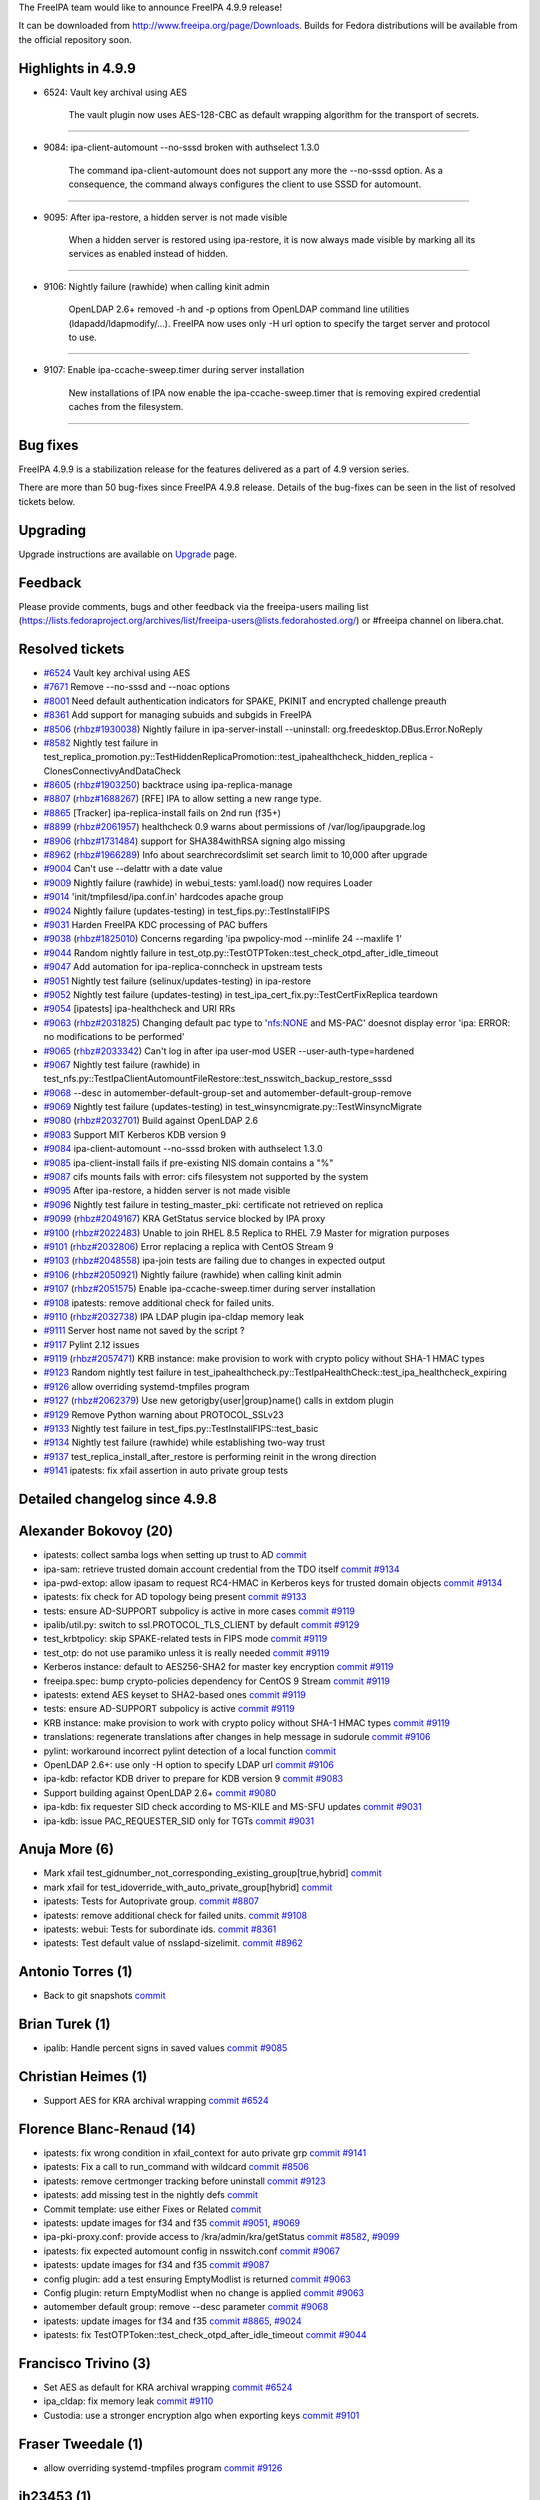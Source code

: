 The FreeIPA team would like to announce FreeIPA 4.9.9 release!

It can be downloaded from http://www.freeipa.org/page/Downloads. Builds
for Fedora distributions will be available from the official repository
soon.

.. _highlights_in_4.9.9:

Highlights in 4.9.9
-------------------

-  6524: Vault key archival using AES

      The vault plugin now uses AES-128-CBC as default wrapping
      algorithm for the transport of secrets.

--------------

-  9084: ipa-client-automount --no-sssd broken with authselect 1.3.0

      The command ipa-client-automount does not support any more the
      --no-sssd option. As a consequence, the command always configures
      the client to use SSSD for automount.

--------------

-  9095: After ipa-restore, a hidden server is not made visible

      When a hidden server is restored using ipa-restore, it is now
      always made visible by marking all its services as enabled instead
      of hidden.

--------------

-  9106: Nightly failure (rawhide) when calling kinit admin

      OpenLDAP 2.6+ removed -h and -p options from OpenLDAP command line
      utilities (ldapadd/ldapmodify/...). FreeIPA now uses only -H url
      option to specify the target server and protocol to use.

--------------

-  9107: Enable ipa-ccache-sweep.timer during server installation

      New installations of IPA now enable the ipa-ccache-sweep.timer
      that is removing expired credential caches from the filesystem.

--------------

.. _bug_fixes:

Bug fixes
----------------------------------------------------------------------------------------------

FreeIPA 4.9.9 is a stabilization release for the features delivered as a
part of 4.9 version series.

There are more than 50 bug-fixes since FreeIPA 4.9.8 release. Details of
the bug-fixes can be seen in the list of resolved tickets below.

Upgrading
---------

Upgrade instructions are available on `Upgrade <Upgrade>`__ page.

Feedback
--------

Please provide comments, bugs and other feedback via the freeipa-users
mailing list
(https://lists.fedoraproject.org/archives/list/freeipa-users@lists.fedorahosted.org/)
or #freeipa channel on libera.chat.

.. _resolved_tickets:

Resolved tickets
----------------

-  `#6524 <https://pagure.io/freeipa/issue/6524>`__ Vault key archival
   using AES
-  `#7671 <https://pagure.io/freeipa/issue/7671>`__ Remove --no-sssd and
   --noac options
-  `#8001 <https://pagure.io/freeipa/issue/8001>`__ Need default
   authentication indicators for SPAKE, PKINIT and encrypted challenge
   preauth
-  `#8361 <https://pagure.io/freeipa/issue/8361>`__ Add support for
   managing subuids and subgids in FreeIPA
-  `#8506 <https://pagure.io/freeipa/issue/8506>`__
   (`rhbz#1930038 <https://bugzilla.redhat.com/show_bug.cgi?id=1930038>`__)
   Nightly failure in ipa-server-install --uninstall:
   org.freedesktop.DBus.Error.NoReply
-  `#8582 <https://pagure.io/freeipa/issue/8582>`__ Nightly test failure
   in
   test_replica_promotion.py::TestHiddenReplicaPromotion::test_ipahealthcheck_hidden_replica
   - ClonesConnectivyAndDataCheck
-  `#8605 <https://pagure.io/freeipa/issue/8605>`__
   (`rhbz#1903250 <https://bugzilla.redhat.com/show_bug.cgi?id=1903250>`__)
   backtrace using ipa-replica-manage
-  `#8807 <https://pagure.io/freeipa/issue/8807>`__
   (`rhbz#1688267 <https://bugzilla.redhat.com/show_bug.cgi?id=1688267>`__)
   [RFE] IPA to allow setting a new range type.
-  `#8865 <https://pagure.io/freeipa/issue/8865>`__ [Tracker]
   ipa-replica-install fails on 2nd run (f35+)
-  `#8899 <https://pagure.io/freeipa/issue/8899>`__
   (`rhbz#2061957 <https://bugzilla.redhat.com/show_bug.cgi?id=2061957>`__)
   healthcheck 0.9 warns about permissions of /var/log/ipaupgrade.log
-  `#8906 <https://pagure.io/freeipa/issue/8906>`__
   (`rhbz#1731484 <https://bugzilla.redhat.com/show_bug.cgi?id=1731484>`__)
   support for SHA384withRSA signing algo missing
-  `#8962 <https://pagure.io/freeipa/issue/8962>`__
   (`rhbz#1966289 <https://bugzilla.redhat.com/show_bug.cgi?id=1966289>`__)
   Info about searchrecordslimit set search limit to 10,000 after
   upgrade
-  `#9004 <https://pagure.io/freeipa/issue/9004>`__ Can't use --delattr
   with a date value
-  `#9009 <https://pagure.io/freeipa/issue/9009>`__ Nightly failure
   (rawhide) in webui_tests: yaml.load() now requires Loader
-  `#9014 <https://pagure.io/freeipa/issue/9014>`__
   'init/tmpfilesd/ipa.conf.in' hardcodes apache group
-  `#9024 <https://pagure.io/freeipa/issue/9024>`__ Nightly failure
   (updates-testing) in test_fips.py::TestInstallFIPS
-  `#9031 <https://pagure.io/freeipa/issue/9031>`__ Harden FreeIPA KDC
   processing of PAC buffers
-  `#9038 <https://pagure.io/freeipa/issue/9038>`__
   (`rhbz#1825010 <https://bugzilla.redhat.com/show_bug.cgi?id=1825010>`__)
   Concerns regarding 'ipa pwpolicy-mod --minlife 24 --maxlife 1'
-  `#9044 <https://pagure.io/freeipa/issue/9044>`__ Random nightly
   failure in
   test_otp.py::TestOTPToken::test_check_otpd_after_idle_timeout
-  `#9047 <https://pagure.io/freeipa/issue/9047>`__ Add automation for
   ipa-replica-conncheck in upstream tests
-  `#9051 <https://pagure.io/freeipa/issue/9051>`__ Nightly test failure
   (selinux/updates-testing) in ipa-restore
-  `#9052 <https://pagure.io/freeipa/issue/9052>`__ Nightly test failure
   (updates-testing) in test_ipa_cert_fix.py::TestCertFixReplica
   teardown
-  `#9054 <https://pagure.io/freeipa/issue/9054>`__ [ipatests]
   ipa-healthcheck and URI RRs
-  `#9063 <https://pagure.io/freeipa/issue/9063>`__
   (`rhbz#2031825 <https://bugzilla.redhat.com/show_bug.cgi?id=2031825>`__)
   Changing default pac type to 'nfs:NONE and MS-PAC' doesnot display
   error 'ipa: ERROR: no modifications to be performed'
-  `#9065 <https://pagure.io/freeipa/issue/9065>`__
   (`rhbz#2033342 <https://bugzilla.redhat.com/show_bug.cgi?id=2033342>`__)
   Can't log in after ipa user-mod USER --user-auth-type=hardened
-  `#9067 <https://pagure.io/freeipa/issue/9067>`__ Nightly test failure
   (rawhide) in
   test_nfs.py::TestIpaClientAutomountFileRestore::test_nsswitch_backup_restore_sssd
-  `#9068 <https://pagure.io/freeipa/issue/9068>`__ --desc in
   automember-default-group-set and automember-default-group-remove
-  `#9069 <https://pagure.io/freeipa/issue/9069>`__ Nightly test failure
   (updates-testing) in test_winsyncmigrate.py::TestWinsyncMigrate
-  `#9080 <https://pagure.io/freeipa/issue/9080>`__
   (`rhbz#2032701 <https://bugzilla.redhat.com/show_bug.cgi?id=2032701>`__)
   Build against OpenLDAP 2.6
-  `#9083 <https://pagure.io/freeipa/issue/9083>`__ Support MIT Kerberos
   KDB version 9
-  `#9084 <https://pagure.io/freeipa/issue/9084>`__ ipa-client-automount
   --no-sssd broken with authselect 1.3.0
-  `#9085 <https://pagure.io/freeipa/issue/9085>`__ ipa-client-install
   fails if pre-existing NIS domain contains a "%"
-  `#9087 <https://pagure.io/freeipa/issue/9087>`__ cifs mounts fails
   with error: cifs filesystem not supported by the system
-  `#9095 <https://pagure.io/freeipa/issue/9095>`__ After ipa-restore, a
   hidden server is not made visible
-  `#9096 <https://pagure.io/freeipa/issue/9096>`__ Nightly test failure
   in testing_master_pki: certificate not retrieved on replica
-  `#9099 <https://pagure.io/freeipa/issue/9099>`__
   (`rhbz#2049167 <https://bugzilla.redhat.com/show_bug.cgi?id=2049167>`__)
   KRA GetStatus service blocked by IPA proxy
-  `#9100 <https://pagure.io/freeipa/issue/9100>`__
   (`rhbz#2022483 <https://bugzilla.redhat.com/show_bug.cgi?id=2022483>`__)
   Unable to join RHEL 8.5 Replica to RHEL 7.9 Master for migration
   purposes
-  `#9101 <https://pagure.io/freeipa/issue/9101>`__
   (`rhbz#2032806 <https://bugzilla.redhat.com/show_bug.cgi?id=2032806>`__)
   Error replacing a replica with CentOS Stream 9
-  `#9103 <https://pagure.io/freeipa/issue/9103>`__
   (`rhbz#2048558 <https://bugzilla.redhat.com/show_bug.cgi?id=2048558>`__)
   ipa-join tests are failing due to changes in expected output
-  `#9106 <https://pagure.io/freeipa/issue/9106>`__
   (`rhbz#2050921 <https://bugzilla.redhat.com/show_bug.cgi?id=2050921>`__)
   Nightly failure (rawhide) when calling kinit admin
-  `#9107 <https://pagure.io/freeipa/issue/9107>`__
   (`rhbz#2051575 <https://bugzilla.redhat.com/show_bug.cgi?id=2051575>`__)
   Enable ipa-ccache-sweep.timer during server installation
-  `#9108 <https://pagure.io/freeipa/issue/9108>`__ ipatests: remove
   additional check for failed units.
-  `#9110 <https://pagure.io/freeipa/issue/9110>`__
   (`rhbz#2032738 <https://bugzilla.redhat.com/show_bug.cgi?id=2032738>`__)
   IPA LDAP plugin ipa-cldap memory leak
-  `#9111 <https://pagure.io/freeipa/issue/9111>`__ Server host name not
   saved by the script ?
-  `#9117 <https://pagure.io/freeipa/issue/9117>`__ Pylint 2.12 issues
-  `#9119 <https://pagure.io/freeipa/issue/9119>`__
   (`rhbz#2057471 <https://bugzilla.redhat.com/show_bug.cgi?id=2057471>`__)
   KRB instance: make provision to work with crypto policy without SHA-1
   HMAC types
-  `#9123 <https://pagure.io/freeipa/issue/9123>`__ Random nightly test
   failure in
   test_ipahealthcheck.py::TestIpaHealthCheck::test_ipa_healthcheck_expiring
-  `#9126 <https://pagure.io/freeipa/issue/9126>`__ allow overriding
   systemd-tmpfiles program
-  `#9127 <https://pagure.io/freeipa/issue/9127>`__
   (`rhbz#2062379 <https://bugzilla.redhat.com/show_bug.cgi?id=2062379>`__)
   Use new getorigby{user|group}name() calls in extdom plugin
-  `#9129 <https://pagure.io/freeipa/issue/9129>`__ Remove Python
   warning about PROTOCOL_SSLv23
-  `#9133 <https://pagure.io/freeipa/issue/9133>`__ Nightly test failure
   in test_fips.py::TestInstallFIPS::test_basic
-  `#9134 <https://pagure.io/freeipa/issue/9134>`__ Nightly test failure
   (rawhide) while establishing two-way trust
-  `#9137 <https://pagure.io/freeipa/issue/9137>`__
   test_replica_install_after_restore is performing reinit in the wrong
   direction
-  `#9141 <https://pagure.io/freeipa/issue/9141>`__ ipatests: fix xfail
   assertion in auto private group tests

.. _detailed_changelog_since_4.9.8:

Detailed changelog since 4.9.8
------------------------------

.. _alexander_bokovoy_20:

Alexander Bokovoy (20)
----------------------------------------------------------------------------------------------

-  ipatests: collect samba logs when setting up trust to AD
   `commit <https://pagure.io/freeipa/c/ee6472cee20ff99d16cde1a97c3dd5167b7cd893>`__
-  ipa-sam: retrieve trusted domain account credential from the TDO
   itself
   `commit <https://pagure.io/freeipa/c/91d083c36e1daf88686bf8096691b3913d2ad23c>`__
   `#9134 <https://pagure.io/freeipa/issue/9134>`__
-  ipa-pwd-extop: allow ipasam to request RC4-HMAC in Kerberos keys for
   trusted domain objects
   `commit <https://pagure.io/freeipa/c/710314a794eb3446f0467d33133d70d2425fbf65>`__
   `#9134 <https://pagure.io/freeipa/issue/9134>`__
-  ipatests: fix check for AD topology being present
   `commit <https://pagure.io/freeipa/c/b6b5f6073bf4e12b8357a6ec9f5a4f6bb683437f>`__
   `#9133 <https://pagure.io/freeipa/issue/9133>`__
-  tests: ensure AD-SUPPORT subpolicy is active in more cases
   `commit <https://pagure.io/freeipa/c/09481117b58f1a237bb1048d3fe8d44caf9e167f>`__
   `#9119 <https://pagure.io/freeipa/issue/9119>`__
-  ipalib/util.py: switch to ssl.PROTOCOL_TLS_CLIENT by default
   `commit <https://pagure.io/freeipa/c/3e8a355dd49a6c080103a030ced03597ee4baece>`__
   `#9129 <https://pagure.io/freeipa/issue/9129>`__
-  test_krbtpolicy: skip SPAKE-related tests in FIPS mode
   `commit <https://pagure.io/freeipa/c/2e70535f74e7d9dd76e728eca1119ce522fd138a>`__
   `#9119 <https://pagure.io/freeipa/issue/9119>`__
-  test_otp: do not use paramiko unless it is really needed
   `commit <https://pagure.io/freeipa/c/3baae8d1bd0a0c4c707314524289e86e6ecbc0df>`__
   `#9119 <https://pagure.io/freeipa/issue/9119>`__
-  Kerberos instance: default to AES256-SHA2 for master key encryption
   `commit <https://pagure.io/freeipa/c/3e54c4362490b4da1b6cb3e141bb6e08fecc58c0>`__
   `#9119 <https://pagure.io/freeipa/issue/9119>`__
-  freeipa.spec: bump crypto-policies dependency for CentOS 9 Stream
   `commit <https://pagure.io/freeipa/c/ee39de46a1c1ea96bbe524f159ae435319b2d072>`__
   `#9119 <https://pagure.io/freeipa/issue/9119>`__
-  ipatests: extend AES keyset to SHA2-based ones
   `commit <https://pagure.io/freeipa/c/49d9147e38c5b50c52a1ebc7283753c779c2f81f>`__
   `#9119 <https://pagure.io/freeipa/issue/9119>`__
-  tests: ensure AD-SUPPORT subpolicy is active
   `commit <https://pagure.io/freeipa/c/b016683552a58f9cc2a05cf628cc467234eaf599>`__
   `#9119 <https://pagure.io/freeipa/issue/9119>`__
-  KRB instance: make provision to work with crypto policy without SHA-1
   HMAC types
   `commit <https://pagure.io/freeipa/c/a51900819bd5332bc05ec9d513f062844b3a7763>`__
   `#9119 <https://pagure.io/freeipa/issue/9119>`__
-  translations: regenerate translations after changes in help message
   in sudorule
   `commit <https://pagure.io/freeipa/c/0d034d7fd409a8dbbc48a7307ad6d042a4098a74>`__
   `#9106 <https://pagure.io/freeipa/issue/9106>`__
-  pylint: workaround incorrect pylint detection of a local function
   `commit <https://pagure.io/freeipa/c/10d32d43e4640f61aa3d021b3e8136ca6132e493>`__
-  OpenLDAP 2.6+: use only -H option to specify LDAP url
   `commit <https://pagure.io/freeipa/c/85ce7acb733e09ea7916a8a26d42fb3d4b5fe3bd>`__
   `#9106 <https://pagure.io/freeipa/issue/9106>`__
-  ipa-kdb: refactor KDB driver to prepare for KDB version 9
   `commit <https://pagure.io/freeipa/c/ace0bbfdc8eb02a4ba47f8293809ff4734856ab8>`__
   `#9083 <https://pagure.io/freeipa/issue/9083>`__
-  Support building against OpenLDAP 2.6+
   `commit <https://pagure.io/freeipa/c/ce112e68bd711199baee1f7103d31a4bb0c5ad97>`__
   `#9080 <https://pagure.io/freeipa/issue/9080>`__
-  ipa-kdb: fix requester SID check according to MS-KILE and MS-SFU
   updates
   `commit <https://pagure.io/freeipa/c/7d93bda31ce0b4e0e22c6e464c9138800dcf8b1c>`__
   `#9031 <https://pagure.io/freeipa/issue/9031>`__
-  ipa-kdb: issue PAC_REQUESTER_SID only for TGTs
   `commit <https://pagure.io/freeipa/c/669f3d71161741c676ddd6a08bd08d4a4ccd495b>`__
   `#9031 <https://pagure.io/freeipa/issue/9031>`__

.. _anuja_more_6:

Anuja More (6)
----------------------------------------------------------------------------------------------

-  Mark xfail
   test_gidnumber_not_corresponding_existing_group[true,hybrid]
   `commit <https://pagure.io/freeipa/c/7ad500e5d3f7d9af81e8a3137158672c6fafb0b4>`__
-  mark xfail for test_idoverride_with_auto_private_group[hybrid]
   `commit <https://pagure.io/freeipa/c/84381001d2e114b1f29fe89e16155c040b56b80f>`__
-  ipatests: Tests for Autoprivate group.
   `commit <https://pagure.io/freeipa/c/6b70e3c49acc55b5553101cf850fc40978861979>`__
   `#8807 <https://pagure.io/freeipa/issue/8807>`__
-  ipatests: remove additional check for failed units.
   `commit <https://pagure.io/freeipa/c/b36bcf4ea5ed93baa4dc63f8e2be542d678211fb>`__
   `#9108 <https://pagure.io/freeipa/issue/9108>`__
-  ipatests: webui: Tests for subordinate ids.
   `commit <https://pagure.io/freeipa/c/edbd8f692a28fc999b92e9032614d366511db323>`__
   `#8361 <https://pagure.io/freeipa/issue/8361>`__
-  ipatests: Test default value of nsslapd-sizelimit.
   `commit <https://pagure.io/freeipa/c/465f1669a6c5abc72da1ecaf9aefa8488f80806c>`__
   `#8962 <https://pagure.io/freeipa/issue/8962>`__

.. _antonio_torres_1:

Antonio Torres (1)
----------------------------------------------------------------------------------------------

-  Back to git snapshots
   `commit <https://pagure.io/freeipa/c/8042bdc90c0ca8080f94c9baf54b713e08873232>`__

.. _brian_turek_1:

Brian Turek (1)
----------------------------------------------------------------------------------------------

-  ipalib: Handle percent signs in saved values
   `commit <https://pagure.io/freeipa/c/837702199c0bc8df1b2a29defaebed083c51d7b2>`__
   `#9085 <https://pagure.io/freeipa/issue/9085>`__

.. _christian_heimes_1:

Christian Heimes (1)
----------------------------------------------------------------------------------------------

-  Support AES for KRA archival wrapping
   `commit <https://pagure.io/freeipa/c/895e99b6843c2fa2274acab824607c33c1a560a4>`__
   `#6524 <https://pagure.io/freeipa/issue/6524>`__

.. _florence_blanc_renaud_14:

Florence Blanc-Renaud (14)
----------------------------------------------------------------------------------------------

-  ipatests: fix wrong condition in xfail_context for auto private grp
   `commit <https://pagure.io/freeipa/c/5ba5143f9ed55e94668501123969e64a9ec180d2>`__
   `#9141 <https://pagure.io/freeipa/issue/9141>`__
-  ipatests: Fix a call to run_command with wildcard
   `commit <https://pagure.io/freeipa/c/85b2c8191b8622a5cfe3c8c6e3811ef5e1eee0eb>`__
   `#8506 <https://pagure.io/freeipa/issue/8506>`__
-  ipatests: remove certmonger tracking before uninstall
   `commit <https://pagure.io/freeipa/c/12785a3657996def6c7c142898c6a61b2edc16fe>`__
   `#9123 <https://pagure.io/freeipa/issue/9123>`__
-  ipatests: add missing test in the nightly defs
   `commit <https://pagure.io/freeipa/c/42f41ff637452e5025b205396638b26dfaae77e1>`__
-  Commit template: use either Fixes or Related
   `commit <https://pagure.io/freeipa/c/f2731107db5703efbba12cd608b738347a987649>`__
-  ipatests: update images for f34 and f35
   `commit <https://pagure.io/freeipa/c/896d0f351646e6a7c96037cb13957b7be0408776>`__
   `#9051 <https://pagure.io/freeipa/issue/9051>`__,
   `#9069 <https://pagure.io/freeipa/issue/9069>`__
-  ipa-pki-proxy.conf: provide access to /kra/admin/kra/getStatus
   `commit <https://pagure.io/freeipa/c/9bae5492270d8b695999cd82831cbee62b04626b>`__
   `#8582 <https://pagure.io/freeipa/issue/8582>`__,
   `#9099 <https://pagure.io/freeipa/issue/9099>`__
-  ipatests: fix expected automount config in nsswitch.conf
   `commit <https://pagure.io/freeipa/c/cd8e9ce173303e192e848e4973aaf2c7bd31ee0a>`__
   `#9067 <https://pagure.io/freeipa/issue/9067>`__
-  ipatests: update images for f34 and f35
   `commit <https://pagure.io/freeipa/c/d8a7f15e32e9fb62125aa910e18c32117285d672>`__
   `#9087 <https://pagure.io/freeipa/issue/9087>`__
-  config plugin: add a test ensuring EmptyModlist is returned
   `commit <https://pagure.io/freeipa/c/cd735099e86304294217147ed578ac902fcf3dd3>`__
   `#9063 <https://pagure.io/freeipa/issue/9063>`__
-  Config plugin: return EmptyModlist when no change is applied
   `commit <https://pagure.io/freeipa/c/b9c42fed9b6f60801f908c368d0d97a2a69f7bb2>`__
   `#9063 <https://pagure.io/freeipa/issue/9063>`__
-  automember default group: remove --desc parameter
   `commit <https://pagure.io/freeipa/c/6ff7491172961fe210a6ec51b556231af9e123ba>`__
   `#9068 <https://pagure.io/freeipa/issue/9068>`__
-  ipatests: update images for f34 and f35
   `commit <https://pagure.io/freeipa/c/1efdda078e502e1d67a047ccd06e8b7f555f8802>`__
   `#8865 <https://pagure.io/freeipa/issue/8865>`__,
   `#9024 <https://pagure.io/freeipa/issue/9024>`__
-  ipatests: fix TestOTPToken::test_check_otpd_after_idle_timeout
   `commit <https://pagure.io/freeipa/c/4c54e9d6ddb72eab6f654bf3dc2d29f27498ac96>`__
   `#9044 <https://pagure.io/freeipa/issue/9044>`__

.. _francisco_trivino_3:

Francisco Trivino (3)
----------------------------------------------------------------------------------------------

-  Set AES as default for KRA archival wrapping
   `commit <https://pagure.io/freeipa/c/984190eea01ac42cd1f97567a67dd9446e5b0bf9>`__
   `#6524 <https://pagure.io/freeipa/issue/6524>`__
-  ipa_cldap: fix memory leak
   `commit <https://pagure.io/freeipa/c/186ebe311bc9545d7a9860cd5e8c748131bbe41e>`__
   `#9110 <https://pagure.io/freeipa/issue/9110>`__
-  Custodia: use a stronger encryption algo when exporting keys
   `commit <https://pagure.io/freeipa/c/653a7fe02880c168755984133ee143567cc7bb4e>`__
   `#9101 <https://pagure.io/freeipa/issue/9101>`__

.. _fraser_tweedale_1:

Fraser Tweedale (1)
----------------------------------------------------------------------------------------------

-  allow overriding systemd-tmpfiles program
   `commit <https://pagure.io/freeipa/c/b413a327f33c5d97a1f830fe7a9a8aef39c847c1>`__
   `#9126 <https://pagure.io/freeipa/issue/9126>`__

.. _jh23453_1:

jh23453 (1)
----------------------------------------------------------------------------------------------

-  Remove deprecation warning when installing a CA replica
   `commit <https://pagure.io/freeipa/c/e11cf7f489d34adeca990a5f58d9c6d247b33ec1>`__

.. _julien_rische_2:

Julien Rische (2)
----------------------------------------------------------------------------------------------

-  ipatests: add case for hardened-only ticket policy
   `commit <https://pagure.io/freeipa/c/294ae35a61e6ca8816b261c57508e4be21221864>`__
-  ipa-kdb: do not remove keys for hardened auth-enabled users
   `commit <https://pagure.io/freeipa/c/6d70421f57d0eca066a922e09416ef7195ee96d4>`__
   `#8001 <https://pagure.io/freeipa/issue/8001>`__,
   `#9065 <https://pagure.io/freeipa/issue/9065>`__

.. _michal_polovka_2:

Michal Polovka (2)
----------------------------------------------------------------------------------------------

-  ipatests: webui: Use safe-loader for loading YAML configuration file
   `commit <https://pagure.io/freeipa/c/419d7fd6e5a9ed2d356ad05eef1043309f5646ef>`__
   `#9009 <https://pagure.io/freeipa/issue/9009>`__
-  pr-ci definitions: add web-ui subid-related jobs
   `commit <https://pagure.io/freeipa/c/878859f4a27aa03c905b82f68327815825ceb1fa>`__
   `#8361 <https://pagure.io/freeipa/issue/8361>`__

.. _mohammad_rizwan_8:

Mohammad Rizwan (8)
----------------------------------------------------------------------------------------------

-  ipatests: extend find_segment with suffix param
   `commit <https://pagure.io/freeipa/c/de1f4467fb1bd9be857b8c95b2b7398962656342>`__
-  ipatests: fix the topologysegment-reinitialize command
   `commit <https://pagure.io/freeipa/c/c3bd6908fa29b479fbd5e8e785c7237c477e29a2>`__
   `#9137 <https://pagure.io/freeipa/issue/9137>`__
-  ipatests: Check maxlife error message where minlife > maxlife
   specified
   `commit <https://pagure.io/freeipa/c/83551693b36c852ba455185469e4e459de435f0e>`__
   `#9038 <https://pagure.io/freeipa/issue/9038>`__
-  Test ipa-ccache-sweep.timer enabled by default during installation
   `commit <https://pagure.io/freeipa/c/0d9eb3d515385412abefe9c33e0099ea14f33cbc>`__
   `#9107 <https://pagure.io/freeipa/issue/9107>`__
-  PEP8 Fixes
   `commit <https://pagure.io/freeipa/c/5444da016edc416c0c9481c660c013053dbb93b5>`__
-  Test cases for ipa-replica-conncheck command
   `commit <https://pagure.io/freeipa/c/1d19b860d4cd3bd65a4b143b588425d9a64237fd>`__
   `#9047 <https://pagure.io/freeipa/issue/9047>`__
-  ipatests: Test empty cert request doesn't force certmonger to
   segfault
   `commit <https://pagure.io/freeipa/c/cbd9ac6ab07dfb60f67da762fdd70856ad35c230>`__
-  ipatests: Fix test_ipa_cert_fix.py::TestCertFixReplica teardown
   `commit <https://pagure.io/freeipa/c/ba7ec71ba96280da3841ebe47df2a6dc1cd6341e>`__
   `#9052 <https://pagure.io/freeipa/issue/9052>`__

.. _rob_crittenden_11:

Rob Crittenden (11)
----------------------------------------------------------------------------------------------

-  Remove the --no-sssd option from ipa-client-automount
   `commit <https://pagure.io/freeipa/c/c46ea21ed33f606a6ca5c3c6aad9f8cd1ae1f796>`__
   `#7671 <https://pagure.io/freeipa/issue/7671>`__,
   `#9084 <https://pagure.io/freeipa/issue/9084>`__
-  Convert values using \_SYNTAX_MAPPING with --delattr
   `commit <https://pagure.io/freeipa/c/bd8748f6b7bf5edc3f5a2023393e503ee4399f8c>`__
   `#9004 <https://pagure.io/freeipa/issue/9004>`__
-  ipatests: Give the subCA more time to be loaded by the CA
   `commit <https://pagure.io/freeipa/c/3a4238ba96e7f4ad5790d65ec4123983062b28a1>`__
   `#9096 <https://pagure.io/freeipa/issue/9096>`__
-  Strip off trailing period of a user-provided FQDN in installer
   `commit <https://pagure.io/freeipa/c/57de18e914e5b448402c18ffe938538cbac5e0a3>`__
   `#9111 <https://pagure.io/freeipa/issue/9111>`__
-  Verify the user-provided hostname in the server installer
   `commit <https://pagure.io/freeipa/c/7ac8e9696ea1eae9f20640102c0d83fee89db9fa>`__
   `#9111 <https://pagure.io/freeipa/issue/9111>`__
-  ipa-restore: Mark a restored server as enabled
   `commit <https://pagure.io/freeipa/c/ab9e7dac4138ba222c86d0594937ff4d663ba060>`__
   `#9095 <https://pagure.io/freeipa/issue/9095>`__
-  Set the mode on ipaupgrade.log during RPM %post snipppet
   `commit <https://pagure.io/freeipa/c/d8174b0ca60ef123f268f34f47b8be123b8d1c89>`__
   `#8899 <https://pagure.io/freeipa/issue/8899>`__
-  ipatests: Remove certmonger tracking before uninstall in cert tests
   `commit <https://pagure.io/freeipa/c/cc2348aedbee3e59b31df75a23aa14d1c6bbe10c>`__
   `#8506 <https://pagure.io/freeipa/issue/8506>`__
-  Enable the ccache sweep timer during installation
   `commit <https://pagure.io/freeipa/c/9b6d0bb1245c4891ccc270f360d0f72a4b1444c1>`__
   `#9107 <https://pagure.io/freeipa/issue/9107>`__
-  Remove ipa-join errors from behind the debug option
   `commit <https://pagure.io/freeipa/c/7c5540bb47799b4db95673d22f61995ad5c56440>`__
   `#9103 <https://pagure.io/freeipa/issue/9103>`__
-  Don't always override the port in import_included_profiles
   `commit <https://pagure.io/freeipa/c/edb216849e4f47d6cae95981edf0c3fe2653fd7a>`__
   `#9100 <https://pagure.io/freeipa/issue/9100>`__

.. _sumit_bose_2:

Sumit Bose (2)
----------------------------------------------------------------------------------------------

-  ipa-kdb: fix make check
   `commit <https://pagure.io/freeipa/c/9cd48d1854b19a40a2026891f9e28c1b79af2637>`__
   `#9083 <https://pagure.io/freeipa/issue/9083>`__
-  extdom: user getorigby{user|group}name if available
   `commit <https://pagure.io/freeipa/c/cedca75f4fbae3293b2f2443fa6ee479d59a8ef1>`__
   `#9127 <https://pagure.io/freeipa/issue/9127>`__

.. _stanislav_levin_34:

Stanislav Levin (34)
----------------------------------------------------------------------------------------------

-  azure: Bump supported Pylint
   `commit <https://pagure.io/freeipa/c/1e2cf55150e9e4a44c29193e764a709cfec0fa08>`__
   `#9117 <https://pagure.io/freeipa/issue/9117>`__
-  pylint: Skip false-positive invalid-sequence-index
   `commit <https://pagure.io/freeipa/c/b58ec49da983bcd25473ef6ae246eaadf32cd174>`__
   `#9117 <https://pagure.io/freeipa/issue/9117>`__
-  pylint: Fix useless-suppression
   `commit <https://pagure.io/freeipa/c/6202a7d85bea2b8717e19fc2f09cca66276dcd9d>`__
   `#9117 <https://pagure.io/freeipa/issue/9117>`__
-  pylint: Fix format-string-without-interpolation
   `commit <https://pagure.io/freeipa/c/c5b4657869738d6173eaff310bc243df0fff289e>`__
   `#9117 <https://pagure.io/freeipa/issue/9117>`__
-  pylint: Skip unsupported-assignment-operation
   `commit <https://pagure.io/freeipa/c/bfb233185a7bb863dd94a65674489890c79f6f2f>`__
   `#9117 <https://pagure.io/freeipa/issue/9117>`__
-  pylint: Fix deprecated-method for threading
   `commit <https://pagure.io/freeipa/c/fd99e4d47a4bb1518686b55e4cf04636d76128ca>`__
   `#9117 <https://pagure.io/freeipa/issue/9117>`__
-  pylint: Skip deprecated-method for match_hostname
   `commit <https://pagure.io/freeipa/c/1f17ade67f21bfde9eda4d810394577f5a28906d>`__
   `#9117 <https://pagure.io/freeipa/issue/9117>`__
-  pylint: Fix consider-using-in
   `commit <https://pagure.io/freeipa/c/3ea0e1bd8d25c2f553852c1a0882618d2da86dd3>`__
   `#9117 <https://pagure.io/freeipa/issue/9117>`__
-  pylint: Fix arguments-renamed
   `commit <https://pagure.io/freeipa/c/a960adc6c26fb4fc9d8f5f4f10029419d8fc3b69>`__
   `#9117 <https://pagure.io/freeipa/issue/9117>`__
-  pylint: Skip use-implicit-booleaness-not-comparison
   `commit <https://pagure.io/freeipa/c/03cd914381de3fbcd9dbfe228a569fab6a6d62a9>`__
   `#9117 <https://pagure.io/freeipa/issue/9117>`__
-  pylint: Enable useless-suppression
   `commit <https://pagure.io/freeipa/c/2db2c6cb323014580baa5cb2aa4fdbe179327bc8>`__
   `#9117 <https://pagure.io/freeipa/issue/9117>`__
-  pylint: Skip raising-bad-type
   `commit <https://pagure.io/freeipa/c/bb515f41b384b3947451bef454acd7c355d67084>`__
   `#9117 <https://pagure.io/freeipa/issue/9117>`__
-  pylint: Fix consider-using-dict-items
   `commit <https://pagure.io/freeipa/c/322d08921a126183358b8d68d350c33e37453871>`__
   `#9117 <https://pagure.io/freeipa/issue/9117>`__
-  pylint: Skip not-callable
   `commit <https://pagure.io/freeipa/c/13e5720d184b1f6e31e65be5435cdcca8229b319>`__
   `#9117 <https://pagure.io/freeipa/issue/9117>`__
-  pylint: Fix unused-variable
   `commit <https://pagure.io/freeipa/c/76c2c08fdb47b5692d3023ebf0a1b9b35a528518>`__
   `#9117 <https://pagure.io/freeipa/issue/9117>`__
-  pylint: Fix no-member
   `commit <https://pagure.io/freeipa/c/08f2db78555ff1da56122c58275680fd98916c4d>`__
   `#9117 <https://pagure.io/freeipa/issue/9117>`__
-  pylint: Skip isinstance-second-argument-not-valid-type
   `commit <https://pagure.io/freeipa/c/afba414770ad01a6fe4aec6015e2722860764c2f>`__
   `#9117 <https://pagure.io/freeipa/issue/9117>`__
-  pylint: Fix deprecated-decorator
   `commit <https://pagure.io/freeipa/c/054376c1a0aa0f600458ad6415e72f2198c7339e>`__
   `#9117 <https://pagure.io/freeipa/issue/9117>`__
-  pylint: Fix unnecessary-dict-index-lookup
   `commit <https://pagure.io/freeipa/c/d3b384b5ca18a555b54ce4385bcca603ad7251b9>`__
   `#9117 <https://pagure.io/freeipa/issue/9117>`__
-  pylint: Fix deprecated-class
   `commit <https://pagure.io/freeipa/c/ccf9334da9c51aa9a379141fd2fead0a5b5bf55d>`__
   `#9117 <https://pagure.io/freeipa/issue/9117>`__
-  pylint: Remove unused \__convert_iter
   `commit <https://pagure.io/freeipa/c/0ebf09e061b79e12f3b80fbc224e3aac49608c21>`__
   `#9117 <https://pagure.io/freeipa/issue/9117>`__
-  pylint: Drop no longer used \__home
   `commit <https://pagure.io/freeipa/c/91ff7b87d9b3231ec1145ffec0f8bb072130b701>`__
   `#9117 <https://pagure.io/freeipa/issue/9117>`__
-  pylint: Fix unused-private-member
   `commit <https://pagure.io/freeipa/c/4da897c3dc71f99911878e0f05ed8ed386867dec>`__
   `#9117 <https://pagure.io/freeipa/issue/9117>`__
-  pylint: Skip unused-private-member for unsupported cases
   `commit <https://pagure.io/freeipa/c/bffde84c813ddd45ec7971c96c74c2e5b54e3d72>`__
   `#9117 <https://pagure.io/freeipa/issue/9117>`__
-  pylint: Skip unused-private-member for property case
   `commit <https://pagure.io/freeipa/c/9ca818b1797e03dd41f05eb14d9181546995c246>`__
   `#9117 <https://pagure.io/freeipa/issue/9117>`__
-  pylint: Drop no longer used \__finalized
   `commit <https://pagure.io/freeipa/c/dfa1ceac6f70e32184d2ef19706cd2c582df1cc7>`__
   `#9117 <https://pagure.io/freeipa/issue/9117>`__
-  pylint: Drop never used
   \__remove_lightweight_ca_key_retrieval_custodia
   `commit <https://pagure.io/freeipa/c/3c77949ab458d6e5f8250fe7c2a8757091f8da76>`__
   `#9117 <https://pagure.io/freeipa/issue/9117>`__
-  pylint: Clean up \__convert_to_gssapi_replication
   `commit <https://pagure.io/freeipa/c/04c4032370dddafe5c8c5bd6e26882a24c597628>`__
   `#9117 <https://pagure.io/freeipa/issue/9117>`__
-  pylint: Fix use-maxsplit-arg
   `commit <https://pagure.io/freeipa/c/6fd75de5a72e5f5889c33cdcc802d93dc6f067f3>`__
   `#9117 <https://pagure.io/freeipa/issue/9117>`__
-  pylint: Skip unspecified-encoding
   `commit <https://pagure.io/freeipa/c/106d011e5f39eea73b4d5db62c82398144a61ec8>`__
   `#9117 <https://pagure.io/freeipa/issue/9117>`__
-  pylint: Skip use-dict-literal/use-list-literal
   `commit <https://pagure.io/freeipa/c/40ee6a47ac62419caf302882914f2df885abd589>`__
   `#9117 <https://pagure.io/freeipa/issue/9117>`__
-  pylint: Skip consider-using-f-string
   `commit <https://pagure.io/freeipa/c/b5fc2eeff9779cb868ff56edefd7e3355fcd5bca>`__
   `#9117 <https://pagure.io/freeipa/issue/9117>`__
-  pylint: Skip redundant-u-string-prefix
   `commit <https://pagure.io/freeipa/c/7f8b4f036859db570b2874b6c87ba3ba4de70eb1>`__
   `#9117 <https://pagure.io/freeipa/issue/9117>`__
-  ipatests: healthcheck: Sync the expected system RRs
   `commit <https://pagure.io/freeipa/c/86b98b86f62fae195c0f84fa9a5891166f69c786>`__
   `#9054 <https://pagure.io/freeipa/issue/9054>`__

.. _sumedh_sidhaye_3:

Sumedh Sidhaye (3)
----------------------------------------------------------------------------------------------

-  Added nightly job definitions
   `commit <https://pagure.io/freeipa/c/ef43ea03ef90cd34f2ce55a946df9a1d8e17badf>`__
-  Added test automation for SHA384withRSA CSR support
   `commit <https://pagure.io/freeipa/c/0edf915efbb39fac45c784171dd715ec6b28861a>`__
   `#8906 <https://pagure.io/freeipa/issue/8906>`__
-  Extend test to see if replica is not shown when running
   \`ipa-replica-manage list -v \`
   `commit <https://pagure.io/freeipa/c/8b22ee018c3bb7f58a1b6694a7fd611688f8e74f>`__
   `#8605 <https://pagure.io/freeipa/issue/8605>`__

.. _sudhir_menon_1:

Sudhir Menon (1)
----------------------------------------------------------------------------------------------

-  ipatests: Test for
   pki.server.healthcheck.clones.connectivity_and_data
   `commit <https://pagure.io/freeipa/c/98eb661fd8eed87119e7b299379cba48bde0f387>`__

.. _timo_aaltonen_7:

Timo Aaltonen (7)
----------------------------------------------------------------------------------------------

-  configure: Use HTTPD_GROUP in init/tmpfiles/ipa.conf.in
   `commit <https://pagure.io/freeipa/c/69f5f319d1b8bf1b18a8798149d2fcffa43642ec>`__
   `#9014 <https://pagure.io/freeipa/issue/9014>`__
-  ipaplatform: Modify paths to fips-mode-setup and systemd-tmpfiles
   `commit <https://pagure.io/freeipa/c/739d3566951e50b6467c80835945b2697fab8576>`__
-  ipatests/test_ipaplatform: Skip test_ipa_version on Debian
   `commit <https://pagure.io/freeipa/c/e99870f7d0b58d88e9c18ad8ecc7edc1adb16051>`__
-  ipaplatform/debian: Fix ntpd service name
   `commit <https://pagure.io/freeipa/c/dcdc31b6f9f750b617b23717f7c39ec560133c2d>`__
-  ipaplatform/debian: Fix named keytab name
   `commit <https://pagure.io/freeipa/c/da9be70f7030dfa8c99efd6952dfa0f24b590fc5>`__
-  ipaplatform: Add support for recognizing systemd-timesyncd
   `commit <https://pagure.io/freeipa/c/cf9c4cc7dabace4f7971a810bbdde4c258d7a4be>`__
-  ipaplatform/debian: Fix HTTPD_ALIAS_DIR, and drop some obsolete
   paths.
   `commit <https://pagure.io/freeipa/c/a0eb02cfb6635eff82482b297965ff5348c660cd>`__
